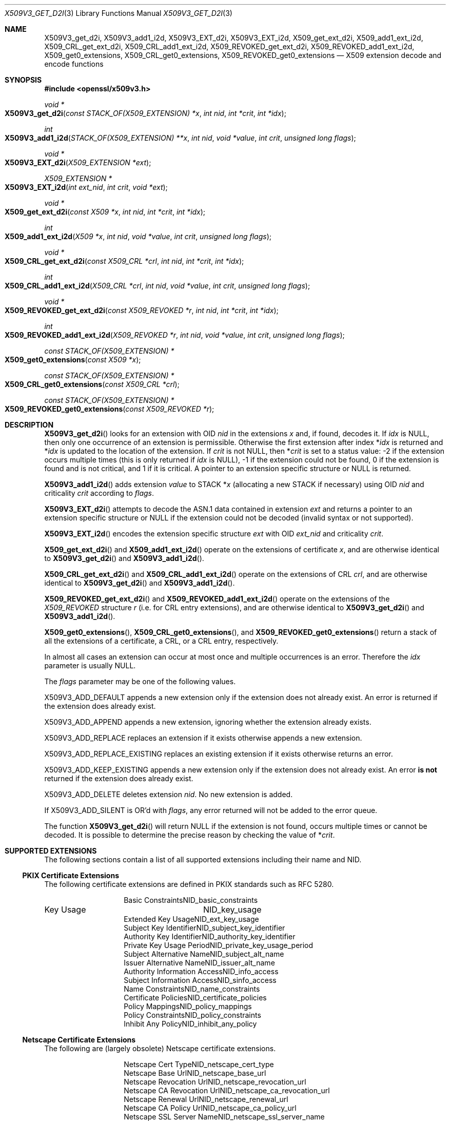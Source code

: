 .\" $OpenBSD: X509V3_get_d2i.3,v 1.15 2019/06/06 01:06:59 schwarze Exp $
.\" full merge up to: OpenSSL ff7fbfd5 Nov 2 11:52:01 2015 +0000
.\" selective merge up to: OpenSSL 99d63d46 Oct 26 13:56:48 2016 -0400
.\"
.\" This file was written by Dr. Stephen Henson <steve@openssl.org>.
.\" Copyright (c) 2014, 2015, 2016 The OpenSSL Project.  All rights reserved.
.\"
.\" Redistribution and use in source and binary forms, with or without
.\" modification, are permitted provided that the following conditions
.\" are met:
.\"
.\" 1. Redistributions of source code must retain the above copyright
.\"    notice, this list of conditions and the following disclaimer.
.\"
.\" 2. Redistributions in binary form must reproduce the above copyright
.\"    notice, this list of conditions and the following disclaimer in
.\"    the documentation and/or other materials provided with the
.\"    distribution.
.\"
.\" 3. All advertising materials mentioning features or use of this
.\"    software must display the following acknowledgment:
.\"    "This product includes software developed by the OpenSSL Project
.\"    for use in the OpenSSL Toolkit. (http://www.openssl.org/)"
.\"
.\" 4. The names "OpenSSL Toolkit" and "OpenSSL Project" must not be used to
.\"    endorse or promote products derived from this software without
.\"    prior written permission. For written permission, please contact
.\"    openssl-core@openssl.org.
.\"
.\" 5. Products derived from this software may not be called "OpenSSL"
.\"    nor may "OpenSSL" appear in their names without prior written
.\"    permission of the OpenSSL Project.
.\"
.\" 6. Redistributions of any form whatsoever must retain the following
.\"    acknowledgment:
.\"    "This product includes software developed by the OpenSSL Project
.\"    for use in the OpenSSL Toolkit (http://www.openssl.org/)"
.\"
.\" THIS SOFTWARE IS PROVIDED BY THE OpenSSL PROJECT ``AS IS'' AND ANY
.\" EXPRESSED OR IMPLIED WARRANTIES, INCLUDING, BUT NOT LIMITED TO, THE
.\" IMPLIED WARRANTIES OF MERCHANTABILITY AND FITNESS FOR A PARTICULAR
.\" PURPOSE ARE DISCLAIMED.  IN NO EVENT SHALL THE OpenSSL PROJECT OR
.\" ITS CONTRIBUTORS BE LIABLE FOR ANY DIRECT, INDIRECT, INCIDENTAL,
.\" SPECIAL, EXEMPLARY, OR CONSEQUENTIAL DAMAGES (INCLUDING, BUT
.\" NOT LIMITED TO, PROCUREMENT OF SUBSTITUTE GOODS OR SERVICES;
.\" LOSS OF USE, DATA, OR PROFITS; OR BUSINESS INTERRUPTION)
.\" HOWEVER CAUSED AND ON ANY THEORY OF LIABILITY, WHETHER IN CONTRACT,
.\" STRICT LIABILITY, OR TORT (INCLUDING NEGLIGENCE OR OTHERWISE)
.\" ARISING IN ANY WAY OUT OF THE USE OF THIS SOFTWARE, EVEN IF ADVISED
.\" OF THE POSSIBILITY OF SUCH DAMAGE.
.\"
.Dd $Mdocdate: June 6 2019 $
.Dt X509V3_GET_D2I 3
.Os
.Sh NAME
.Nm X509V3_get_d2i ,
.Nm X509V3_add1_i2d ,
.Nm X509V3_EXT_d2i ,
.Nm X509V3_EXT_i2d ,
.Nm X509_get_ext_d2i ,
.Nm X509_add1_ext_i2d ,
.Nm X509_CRL_get_ext_d2i ,
.Nm X509_CRL_add1_ext_i2d ,
.Nm X509_REVOKED_get_ext_d2i ,
.Nm X509_REVOKED_add1_ext_i2d ,
.Nm X509_get0_extensions ,
.Nm X509_CRL_get0_extensions ,
.Nm X509_REVOKED_get0_extensions
.Nd X509 extension decode and encode functions
.Sh SYNOPSIS
.In openssl/x509v3.h
.Ft void *
.Fo X509V3_get_d2i
.Fa "const STACK_OF(X509_EXTENSION) *x"
.Fa "int nid"
.Fa "int *crit"
.Fa "int *idx"
.Fc
.Ft int
.Fo X509V3_add1_i2d
.Fa "STACK_OF(X509_EXTENSION) **x"
.Fa "int nid"
.Fa "void *value"
.Fa "int crit"
.Fa "unsigned long flags"
.Fc
.Ft void *
.Fo X509V3_EXT_d2i
.Fa "X509_EXTENSION *ext"
.Fc
.Ft X509_EXTENSION *
.Fo X509V3_EXT_i2d
.Fa "int ext_nid"
.Fa "int crit"
.Fa "void *ext"
.Fc
.Ft void *
.Fo X509_get_ext_d2i
.Fa "const X509 *x"
.Fa "int nid"
.Fa "int *crit"
.Fa "int *idx"
.Fc
.Ft int
.Fo X509_add1_ext_i2d
.Fa "X509 *x"
.Fa "int nid"
.Fa "void *value"
.Fa "int crit"
.Fa "unsigned long flags"
.Fc
.Ft void *
.Fo X509_CRL_get_ext_d2i
.Fa "const X509_CRL *crl"
.Fa "int nid"
.Fa "int *crit"
.Fa "int *idx"
.Fc
.Ft int
.Fo X509_CRL_add1_ext_i2d
.Fa "X509_CRL *crl"
.Fa "int nid"
.Fa "void *value"
.Fa "int crit"
.Fa "unsigned long flags"
.Fc
.Ft void *
.Fo X509_REVOKED_get_ext_d2i
.Fa "const X509_REVOKED *r"
.Fa "int nid"
.Fa "int *crit"
.Fa "int *idx"
.Fc
.Ft int
.Fo X509_REVOKED_add1_ext_i2d
.Fa "X509_REVOKED *r"
.Fa "int nid"
.Fa "void *value"
.Fa "int crit"
.Fa "unsigned long flags"
.Fc
.Ft const STACK_OF(X509_EXTENSION) *
.Fo X509_get0_extensions
.Fa "const X509 *x"
.Fc
.Ft const STACK_OF(X509_EXTENSION) *
.Fo X509_CRL_get0_extensions
.Fa "const X509_CRL *crl"
.Fc
.Ft const STACK_OF(X509_EXTENSION) *
.Fo X509_REVOKED_get0_extensions
.Fa "const X509_REVOKED *r"
.Fc
.Sh DESCRIPTION
.Fn X509V3_get_d2i
looks for an extension with OID
.Fa nid
in the extensions
.Fa x
and, if found, decodes it.
If
.Fa idx
is
.Dv NULL ,
then only one occurrence of an extension is permissible.
Otherwise the first extension after index
.Pf * Fa idx
is returned and
.Pf * Fa idx
is updated to the location of the extension.
If
.Fa crit
is not
.Dv NULL ,
then
.Pf * Fa crit
is set to a status value: -2 if the extension occurs multiple times
(this is only returned if
.Fa idx
is
.Dv NULL ) ,
-1 if the extension could not be found, 0 if the extension is found
and is not critical, and 1 if it is critical.
A pointer to an extension specific structure or
.Dv NULL
is returned.
.Pp
.Fn X509V3_add1_i2d
adds extension
.Fa value
to STACK
.Pf * Fa x
(allocating a new STACK if necessary) using OID
.Fa nid
and criticality
.Fa crit
according to
.Fa flags .
.Pp
.Fn X509V3_EXT_d2i
attempts to decode the ASN.1 data contained in extension
.Fa ext
and returns a pointer to an extension specific structure or
.Dv NULL
if the extension could not be decoded (invalid syntax or not supported).
.Pp
.Fn X509V3_EXT_i2d
encodes the extension specific structure
.Fa ext
with OID
.Fa ext_nid
and criticality
.Fa crit .
.Pp
.Fn X509_get_ext_d2i
and
.Fn X509_add1_ext_i2d
operate on the extensions of certificate
.Fa x ,
and are otherwise identical to
.Fn X509V3_get_d2i
and
.Fn X509V3_add1_i2d .
.Pp
.Fn X509_CRL_get_ext_d2i
and
.Fn X509_CRL_add1_ext_i2d
operate on the extensions of CRL
.Fa crl ,
and are otherwise identical to
.Fn X509V3_get_d2i
and
.Fn X509V3_add1_i2d .
.Pp
.Fn X509_REVOKED_get_ext_d2i
and
.Fn X509_REVOKED_add1_ext_i2d
operate on the extensions of the
.Vt X509_REVOKED
structure
.Fa r
(i.e. for CRL entry extensions), and are otherwise identical to
.Fn X509V3_get_d2i
and
.Fn X509V3_add1_i2d .
.Pp
.Fn X509_get0_extensions ,
.Fn X509_CRL_get0_extensions ,
and
.Fn X509_REVOKED_get0_extensions
return a stack of all the extensions of a certificate, a CRL,
or a CRL entry, respectively.
.Pp
In almost all cases an extension can occur at most once and multiple
occurrences is an error.
Therefore the
.Fa idx
parameter is usually
.Dv NULL .
.Pp
The
.Fa flags
parameter may be one of the following values.
.Pp
.Dv X509V3_ADD_DEFAULT
appends a new extension only if the extension does not already exist.
An error is returned if the extension does already exist.
.Pp
.Dv X509V3_ADD_APPEND
appends a new extension, ignoring whether the extension already exists.
.Pp
.Dv X509V3_ADD_REPLACE
replaces an extension if it exists otherwise appends a new extension.
.Pp
.Dv X509V3_ADD_REPLACE_EXISTING
replaces an existing extension if it exists otherwise returns an error.
.Pp
.Dv X509V3_ADD_KEEP_EXISTING
appends a new extension only if the extension does not already exist.
An error
.Sy is not
returned if the extension does already exist.
.Pp
.Dv X509V3_ADD_DELETE
deletes extension
.Fa nid .
No new extension is added.
.Pp
If
.Dv X509V3_ADD_SILENT
is OR'd with
.Fa flags ,
any error returned will not be added to the error queue.
.Pp
The function
.Fn X509V3_get_d2i
will return
.Dv NULL
if the extension is not found, occurs multiple times or cannot be
decoded.
It is possible to determine the precise reason by checking the value of
.Pf * Fa crit .
.Sh SUPPORTED EXTENSIONS
The following sections contain a list of all supported extensions
including their name and NID.
.Ss PKIX Certificate Extensions
The following certificate extensions are defined in PKIX standards such
as RFC 5280.
.Bl -column 30n 30n
.It Basic Constraints             Ta Dv NID_basic_constraints
.It Key Usage                     Ta Dv NID_key_usage
.It Extended Key Usage            Ta Dv NID_ext_key_usage
.It Subject Key Identifier        Ta Dv NID_subject_key_identifier
.It Authority Key Identifier      Ta Dv NID_authority_key_identifier
.It Private Key Usage Period      Ta Dv NID_private_key_usage_period
.It Subject Alternative Name      Ta Dv NID_subject_alt_name
.It Issuer Alternative Name       Ta Dv NID_issuer_alt_name
.It Authority Information Access  Ta Dv NID_info_access
.It Subject Information Access    Ta Dv NID_sinfo_access
.It Name Constraints              Ta Dv NID_name_constraints
.It Certificate Policies          Ta Dv NID_certificate_policies
.It Policy Mappings               Ta Dv NID_policy_mappings
.It Policy Constraints            Ta Dv NID_policy_constraints
.It Inhibit Any Policy            Ta Dv NID_inhibit_any_policy
.El
.Ss Netscape Certificate Extensions
The following are (largely obsolete) Netscape certificate extensions.
.Bl -column 30n 30n
.It Netscape Cert Type            Ta Dv NID_netscape_cert_type
.It Netscape Base Url             Ta Dv NID_netscape_base_url
.It Netscape Revocation Url       Ta Dv NID_netscape_revocation_url
.It Netscape CA Revocation Url    Ta Dv NID_netscape_ca_revocation_url
.It Netscape Renewal Url          Ta Dv NID_netscape_renewal_url
.It Netscape CA Policy Url        Ta Dv NID_netscape_ca_policy_url
.It Netscape SSL Server Name      Ta Dv NID_netscape_ssl_server_name
.It Netscape Comment              Ta Dv NID_netscape_comment
.El
.Ss Miscellaneous Certificate Extensions
.Bl -column 30n 30n
.It Strong Extranet ID            Ta Dv NID_sxnet
.It Proxy Certificate Information Ta Dv NID_proxyCertInfo
.El
.Ss PKIX CRL Extensions
The following are CRL extensions from PKIX standards such as RFC 5280.
.Bl -column 30n 30n
.It CRL Number                    Ta Dv NID_crl_number
.It CRL Distribution Points       Ta Dv NID_crl_distribution_points
.It Delta CRL Indicator           Ta Dv NID_delta_crl
.It Freshest CRL                  Ta Dv NID_freshest_crl
.It Invalidity Date               Ta Dv NID_invalidity_date
.It Issuing Distribution Point    Ta Dv NID_issuing_distribution_point
.El
.Pp
The following are CRL entry extensions from PKIX standards such as
RFC 5280.
.Bl -column 30n 30n
.It CRL Reason Code               Ta Dv NID_crl_reason
.It Certificate Issuer            Ta Dv NID_certificate_issuer
.El
.Ss OCSP Extensions
.Bl -column 30n 30n
.It OCSP Nonce                    Ta Dv NID_id_pkix_OCSP_Nonce
.It OCSP CRL ID                   Ta Dv NID_id_pkix_OCSP_CrlID
.It Acceptable OCSP Responses     Ta Dv NID_id_pkix_OCSP_acceptableResponses
.It OCSP No Check                 Ta Dv NID_id_pkix_OCSP_noCheck
.It OCSP Archive Cutoff           Ta Dv NID_id_pkix_OCSP_archiveCutoff
.It OCSP Service Locator          Ta Dv NID_id_pkix_OCSP_serviceLocator
.It Hold Instruction Code         Ta Dv NID_hold_instruction_code
.El
.Sh RETURN VALUES
.Fn X509V3_get_d2i
and
.Fn X509V3_EXT_d2i
return a pointer to an extension specific structure or
.Dv NULL
if an error occurs.
.Pp
.Fn X509V3_EXT_i2d
returns a pointer to an
.Vt X509_EXTENSION
structure or
.Dv NULL
if an error occurs.
.Pp
.Fn X509V3_add1_i2d
returns 1 if the operation is successful, 0 if it fails due to a
non-fatal error (extension not found, already exists, cannot be encoded),
or -1 due to a fatal error such as a memory allocation failure.
.Pp
.Fn X509_get0_extensions ,
.Fn X509_CRL_get0_extensions ,
and
.Fn X509_REVOKED_get0_extensions
return a stack of extensions, or
.Dv NULL
if no extensions are present.
.Sh SEE ALSO
.Xr d2i_X509 3 ,
.Xr d2i_X509_EXTENSION 3 ,
.Xr ERR_get_error 3 ,
.Xr X509_CRL_get0_by_serial 3 ,
.Xr X509_CRL_new 3 ,
.Xr X509_EXTENSION_new 3 ,
.Xr X509_get_pubkey 3 ,
.Xr X509_get_subject_name 3 ,
.Xr X509_get_version 3 ,
.Xr X509_new 3 ,
.Xr X509_REVOKED_new 3
.Sh HISTORY
.Fn X509V3_EXT_d2i
first appeared in OpenSSL 0.9.2b.
.Fn X509V3_EXT_i2d
first appeared in OpenSSL 0.9.3.
Both functions have been available since
.Ox 2.6 .
.Pp
.Fn X509V3_get_d2i ,
.Fn X509_get_ext_d2i ,
.Fn X509_CRL_get_ext_d2i ,
and
.Fn X509_REVOKED_get_ext_d2i
first appeared in OpenSSL 0.9.5 and have been available since
.Ox 2.7 .
.Pp
.Fn X509V3_add1_i2d ,
.Fn X509_add1_ext_i2d ,
.Fn X509_CRL_add1_ext_i2d ,
and
.Fn X509_REVOKED_add1_ext_i2d
first appeared in OpenSSL 0.9.7 and have been available since
.Ox 3.2 .
.Pp
.Fn X509_get0_extensions ,
.Fn X509_CRL_get0_extensions ,
and
.Fn X509_REVOKED_get0_extensions
first appeared in OpenSSL 1.1.0 and have been available since
.Ox 6.3 .
